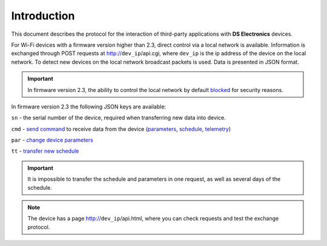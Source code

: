 Introduction
~~~~~~~~~~~~~~~

This document describes the protocol for the interaction of third-party applications with **DS Electronics** devices.

For Wi-Fi devices with a firmware version higher than 2.3, direct control via a local network is available. Information is exchanged through POST requests at http://``dev_ip``/api.cgi, where ``dev_ip`` is the ip address of the device on the local network. To detect new devices on the local network broadcast packets is used. Data is presented in JSON format.

.. important::
	In firmware version 2.3, the ability to control the local network by default `blocked <safety.html>`_ for security reasons.

In firmware version 2.3 the following JSON keys are available:

``sn`` - the serial number of the device, required when transferring new data into device.

``cmd`` - `send command <comands.html>`_ to receive data from the device (`parameters <parameters.html>`_, `schedule <schedule.html>`_, `telemetry <telemetry.html>`_)

``par`` - `change device parameters <parameters.html>`_

``tt`` - `transfer new schedule <schedule.html>`_

.. important::
	It is impossible to transfer the schedule and parameters in one request, as well as several days of the schedule.

.. note::
	The device has a page http://``dev_ip``/api.html, where you can check requests and test the exchange protocol.

